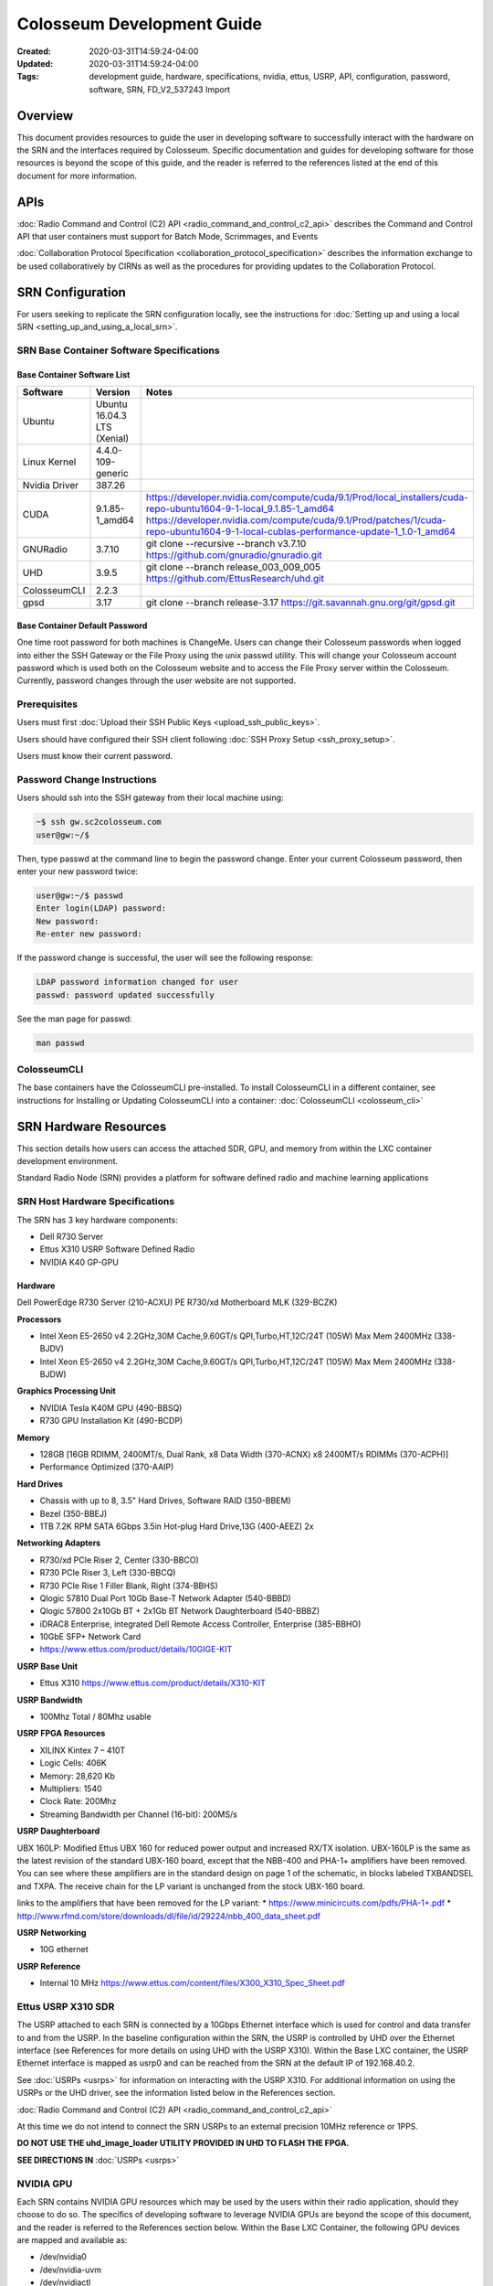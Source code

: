 Colosseum Development Guide
=========================

:Created: 2020-03-31T14:59:24-04:00
:Updated: 2020-03-31T14:59:24-04:00

:Tags: development guide, hardware, specifications, nvidia, ettus, USRP, API, configuration, password, software, SRN, FD_V2_537243 Import

Overview
--------

This document provides resources to guide the user in developing software to successfully interact with the hardware on the SRN and the interfaces required by Colosseum. Specific documentation and guides for developing software for those resources is beyond the scope of this guide, and the reader is referred to the references listed at the end of this document for more information.

APIs
----

:doc:`Radio Command and Control (C2) API <radio_command_and_control_c2_api>` describes the Command and Control API that user containers must support for Batch Mode, Scrimmages, and Events

:doc:`Collaboration Protocol Specification <collaboration_protocol_specification>` describes the information exchange to be used collaboratively by CIRNs as well as the procedures for providing updates to the Collaboration Protocol.

SRN Configuration
---------------

For users seeking to replicate the SRN configuration locally, see the instructions for :doc:`Setting up and using a local SRN <setting_up_and_using_a_local_srn>`.

SRN Base Container Software Specifications
~~~~~~~~~~~~~~~~~~~~~~~~~~~~~~~~~~~~~~~~

Base Container Software List
^^^^^^^^^^^^^^^^^^^^^^^^^^^

.. list-table::
   :header-rows: 1
   :widths: 20 50 30

   * - Software
     - Version
     - Notes
   * - Ubuntu
     - Ubuntu 16.04.3 LTS (Xenial)
     - 
   * - Linux Kernel
     - 4.4.0-109-generic
     - 
   * - Nvidia Driver
     - 387.26
     - 
   * - CUDA
     - 9.1.85-1_amd64
     - | https://developer.nvidia.com/compute/cuda/9.1/Prod/local_installers/cuda-repo-ubuntu1604-9-1-local_9.1.85-1_amd64
       | https://developer.nvidia.com/compute/cuda/9.1/Prod/patches/1/cuda-repo-ubuntu1604-9-1-local-cublas-performance-update-1_1.0-1_amd64
   * - GNURadio
     - 3.7.10
     - git clone --recursive --branch v3.7.10 https://github.com/gnuradio/gnuradio.git
   * - UHD
     - 3.9.5
     - git clone --branch release_003_009_005 https://github.com/EttusResearch/uhd.git
   * - ColosseumCLI
     - 2.2.3
     - 
   * - gpsd
     - 3.17
     - git clone --branch release-3.17 https://git.savannah.gnu.org/git/gpsd.git

Base Container Default Password
^^^^^^^^^^^^^^^^^^^^^^^^^^^^^^

One time root password for both machines is ChangeMe. Users can change their Colosseum passwords when logged into either the SSH Gateway or the File Proxy using the unix passwd utility. This will change your Colosseum account password which is used both on the Colosseum website and to access the File Proxy server within the Colosseum. Currently, password changes through the user website are not supported.

Prerequisites
~~~~~~~~~~~

Users must first :doc:`Upload their SSH Public Keys <upload_ssh_public_keys>`.

Users should have configured their SSH client following :doc:`SSH Proxy Setup <ssh_proxy_setup>`.

Users must know their current password.

Password Change Instructions
~~~~~~~~~~~~~~~~~~~~~~~~~~

Users should ssh into the SSH gateway from their local machine using:

.. code-block:: bash

   ~$ ssh gw.sc2colosseum.com
   user@gw:~/$

Then, type passwd at the command line to begin the password change. Enter your current Colosseum password, then enter your new password twice:

.. code-block:: bash

   user@gw:~/$ passwd
   Enter login(LDAP) password: 
   New password: 
   Re-enter new password:

If the password change is successful, the user will see the following response:

.. code-block:: bash

   LDAP password information changed for user
   passwd: password updated successfully

See the man page for passwd:

.. code-block:: bash

   man passwd

ColosseumCLI
~~~~~~~~~~~

The base containers have the ColosseumCLI pre-installed. To install ColosseumCLI in a different container, see instructions for Installing or Updating ColosseumCLI into a container: :doc:`ColosseumCLI <colosseum_cli>`

SRN Hardware Resources
--------------------

This section details how users can access the attached SDR, GPU, and memory from within the LXC container development environment.

Standard Radio Node (SRN) provides a platform for software defined radio and machine learning applications

SRN Host Hardware Specifications
~~~~~~~~~~~~~~~~~~~~~~~~~~~~~~

The SRN has 3 key hardware components:

* Dell R730 Server
* Ettus X310 USRP Software Defined Radio 
* NVIDIA K40 GP-GPU 

Hardware
^^^^^^^

Dell PowerEdge R730 Server (210-ACXU) PE R730/xd Motherboard MLK (329-BCZK)

**Processors**

* Intel Xeon E5-2650 v4 2.2GHz,30M Cache,9.60GT/s QPI,Turbo,HT,12C/24T (105W) Max Mem 2400MHz (338-BJDV)
* Intel Xeon E5-2650 v4 2.2GHz,30M Cache,9.60GT/s QPI,Turbo,HT,12C/24T (105W) Max Mem 2400MHz (338-BJDW)

**Graphics Processing Unit**

* NVIDIA Tesla K40M GPU (490-BBSQ) 
* R730 GPU Installation Kit (490-BCDP)

**Memory**

* 128GB [16GB RDIMM, 2400MT/s, Dual Rank, x8 Data Width (370-ACNX) x8 2400MT/s RDIMMs (370-ACPH)] 
* Performance Optimized (370-AAIP)

**Hard Drives**

* Chassis with up to 8, 3.5" Hard Drives, Software RAID (350-BBEM)
* Bezel (350-BBEJ) 
* 1TB 7.2K RPM SATA 6Gbps 3.5in Hot-plug Hard Drive,13G (400-AEEZ) 2x

**Networking Adapters**

* R730/xd PCIe Riser 2, Center (330-BBCO)
* R730 PCIe Riser 3, Left (330-BBCQ)
* R730 PCIe Rise 1 Filler Blank, Right (374-BBHS)
* Qlogic 57810 Dual Port 10Gb Base-T Network Adapter (540-BBBD)
* Qlogic 57800 2x10Gb BT + 2x1Gb BT Network Daughterboard (540-BBBZ)
* iDRAC8 Enterprise, integrated Dell Remote Access Controller, Enterprise (385-BBHO)
* 10GbE SFP+ Network Card
* https://www.ettus.com/product/details/10GIGE-KIT

**USRP Base Unit**

* Ettus X310 https://www.ettus.com/product/details/X310-KIT

**USRP Bandwidth**

* 100Mhz Total / 80Mhz usable

**USRP FPGA Resources**

* XILINX Kintex 7 – 410T 
* Logic Cells: 406K 
* Memory: 28,620 Kb 
* Multipliers: 1540 
* Clock Rate: 200Mhz 
* Streaming Bandwidth per Channel (16-bit): 200MS/s

**USRP Daughterboard**

UBX 160LP:
Modified Ettus UBX 160 for reduced power output and increased RX/TX isolation. UBX-160LP is the same as the latest revision of the standard UBX-160 board, except that the NBB-400 and PHA-1+ amplifiers have been removed. You can see where these amplifiers are in the standard design on page 1 of the schematic, in blocks labeled TXBANDSEL and TXPA. The receive chain for the LP variant is unchanged from the stock UBX-160 board.

links to the amplifiers that have been removed for the LP variant: 
* https://www.minicircuits.com/pdfs/PHA-1+.pdf
* http://www.rfmd.com/store/downloads/dl/file/id/29224/nbb_400_data_sheet.pdf

**USRP Networking**

* 10G ethernet

**USRP Reference**

* Internal 10 MHz https://www.ettus.com/content/files/X300_X310_Spec_Sheet.pdf

Ettus USRP X310 SDR
~~~~~~~~~~~~~~~~~

The USRP attached to each SRN is connected by a 10Gbps Ethernet interface which is used for control and data transfer to and from the USRP. In the baseline configuration within the SRN, the USRP is controlled by UHD over the Ethernet interface (see References for more details on using UHD with the USRP X310). Within the Base LXC container, the USRP Ethernet interface is mapped as usrp0 and can be reached from the SRN at the default IP of 192.168.40.2.

See :doc:`USRPs <usrps>` for information on interacting with the USRP X310. For additional information on using the USRPs or the UHD driver, see the information listed below in the References section.

:doc:`Radio Command and Control (C2) API <radio_command_and_control_c2_api>`

At this time we do not intend to connect the SRN USRPs to an external precision 10MHz reference or 1PPS.

**DO NOT USE THE uhd_image_loader UTILITY PROVIDED IN UHD TO FLASH THE FPGA.**

**SEE DIRECTIONS IN** :doc:`USRPs <usrps>`

NVIDIA GPU
~~~~~~~~~

Each SRN contains NVIDIA GPU resources which may be used by the users within their radio application, should they choose to do so. The specifics of developing software to leverage NVIDIA GPUs are beyond the scope of this document, and the reader is referred to the References section below. Within the Base LXC Container, the following GPU devices are mapped and available as:

* /dev/nvidia0
* /dev/nvidia-uvm
* /dev/nvidiactl

See :doc:`GPUs <gpus_of_an_srn>` for more information on interacting with the NVIDIA GPU. For additional information on using or the NVIDIA GPU or CUDA, see the information listed below in the References section.

On-Board Memory
~~~~~~~~~~~~~

Each SRN is outfitted with on-board RAM, which the user may use as needed. Of course, portions of the available RAM will be used to run the SRN host operating system and user LXC container, but the remainder may be used to run supporting software, radio applications, or mapped to a RAM disk local to the SRN. A RAM disk may be useful to support fast file read/write operations during radio application execution. By default, there are no RAM disks configured in the Base LXC container, but users may allocate memory as desired to create RAM disks.

To mount a RAM disk, first create a directory at a desired location (in this example, /media/ramdisk), if one does not already exist. Note that folder permissions may require sudo privileges to create a folder, which is the case in this example.

.. code-block:: bash

   sudo mkdir /media/ramdisk

If needed, change the owner and permissions of the directory to allow non-sudo access to the mounted disk.

.. code-block:: bash

   sudo chown user:user /media/ramdisk
   sudo chmod +rw /media/ramdisk

Then, mount a tmpfs disk (in this example, the disk size is 1 GB) to that location.

.. code-block:: bash

   sudo mount -t tmpfs -o size=1024M tmpfs /media/ramdisk

This is a temporary storage drive. Users should take measures to save data (or the entire ramdisk) prior to SRN deallocation should they need to maintain any data.

GPS
~~~

Each SRN provides a simulated GPS feed into the container which will be used to provide navigation data to radio applications during scenarios. The final GPS system is still under development, but some instructions along with examples are available for :doc:`Providing GPS to your Container <providing_gps_to_your_container>`.

Note that the simulated GPS feed does not support precision timing.

Traffic Generation
~~~~~~~~~~~~~~~~

Should users want to test traffic input to their radio designs prior to when the Colosseum traffic generation system is online, they may use networking tools available within the container to generate basic IP traffic. For some recommendations on how to test network connectivity into your application, see :doc:`Traffic Generation <traffic_generation>`.

References
---------

Presented here are several references that may be useful information to users. This list is not intended to be comprehensive; users are allowed to make use of hardware as they see fit, as long as that use falls within the rules and scope of the SC2 event.

For information on developing software for the USRP X310, see the "Additional Resources" at: https://www.ettus.com/product/details/X310-KIT

For information on developing software for the NVIDA GPU, see: https://developer.nvidia.com/cuda-toolkit

OFDM Reference Design: http://dsp.rice.edu/resources/links

Other Resources